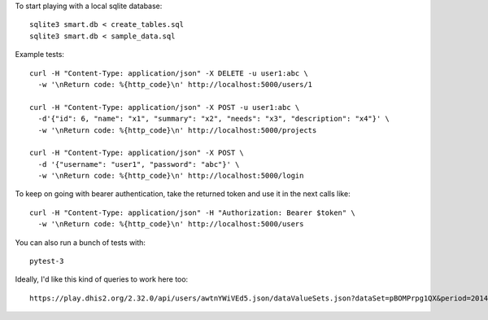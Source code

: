 To start playing with a local sqlite database::

  sqlite3 smart.db < create_tables.sql
  sqlite3 smart.db < sample_data.sql


Example tests::

  curl -H "Content-Type: application/json" -X DELETE -u user1:abc \
    -w '\nReturn code: %{http_code}\n' http://localhost:5000/users/1

  curl -H "Content-Type: application/json" -X POST -u user1:abc \
    -d'{"id": 6, "name": "x1", "summary": "x2", "needs": "x3", "description": "x4"}' \
    -w '\nReturn code: %{http_code}\n' http://localhost:5000/projects

  curl -H "Content-Type: application/json" -X POST \
    -d '{"username": "user1", "password": "abc"}' \
    -w '\nReturn code: %{http_code}\n' http://localhost:5000/login


To keep on going with bearer authentication, take the returned token and use
it in the next calls like::

  curl -H "Content-Type: application/json" -H "Authorization: Bearer $token" \
    -w '\nReturn code: %{http_code}\n' http://localhost:5000/users


You can also run a bunch of tests with::

  pytest-3


Ideally, I'd like this kind of queries to work here too::

  https://play.dhis2.org/2.32.0/api/users/awtnYWiVEd5.json/dataValueSets.json?dataSet=pBOMPrpg1QX&period=201401&orgUnit=DiszpKrYNg8
